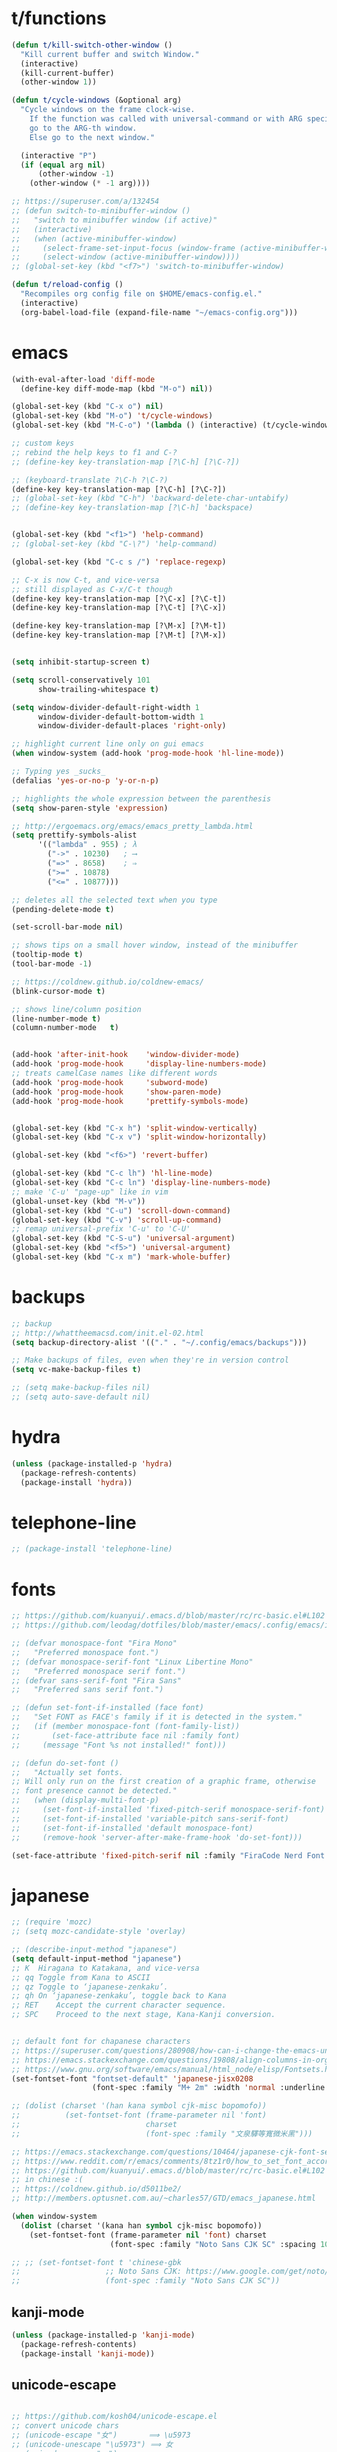 * t/functions
  #+begin_src emacs-lisp
  (defun t/kill-switch-other-window ()
    "Kill current buffer and switch Window."
    (interactive)
    (kill-current-buffer)
    (other-window 1))

  (defun t/cycle-windows (&optional arg)
    "Cycle windows on the frame clock-wise.
      If the function was called with universal-command or with ARG specified,
      go to the ARG-th window.
      Else go to the next window."

    (interactive "P")
    (if (equal arg nil)
        (other-window -1)
      (other-window (* -1 arg))))

  ;; https://superuser.com/a/132454
  ;; (defun switch-to-minibuffer-window ()
  ;;   "switch to minibuffer window (if active)"
  ;;   (interactive)
  ;;   (when (active-minibuffer-window)
  ;;     (select-frame-set-input-focus (window-frame (active-minibuffer-window)))
  ;;     (select-window (active-minibuffer-window))))
  ;; (global-set-key (kbd "<f7>") 'switch-to-minibuffer-window)

  (defun t/reload-config ()
    "Recompiles org config file on $HOME/emacs-config.el."
    (interactive)
    (org-babel-load-file (expand-file-name "~/emacs-config.org")))
  #+end_src

* emacs
  #+begin_src emacs-lisp
  (with-eval-after-load 'diff-mode
    (define-key diff-mode-map (kbd "M-o") nil))

  (global-set-key (kbd "C-x o") nil)
  (global-set-key (kbd "M-o") 't/cycle-windows)
  (global-set-key (kbd "M-C-o") '(lambda () (interactive) (t/cycle-windows -1)))

  ;; custom keys
  ;; rebind the help keys to f1 and C-?
  ;; (define-key key-translation-map [?\C-h] [?\C-?])

  ;; (keyboard-translate ?\C-h ?\C-?)
  (define-key key-translation-map [?\C-h] [?\C-?])
  ;; (global-set-key (kbd "C-h") 'backward-delete-char-untabify)
  ;; (define-key key-translation-map [?\C-h] 'backspace)


  (global-set-key (kbd "<f1>") 'help-command)
  ;; (global-set-key (kbd "C-\?") 'help-command)

  (global-set-key (kbd "C-c s /") 'replace-regexp)

  ;; C-x is now C-t, and vice-versa
  ;; still displayed as C-x/C-t though
  (define-key key-translation-map [?\C-x] [?\C-t])
  (define-key key-translation-map [?\C-t] [?\C-x])

  (define-key key-translation-map [?\M-x] [?\M-t])
  (define-key key-translation-map [?\M-t] [?\M-x])


  (setq inhibit-startup-screen t)

  (setq scroll-conservatively 101
        show-trailing-whitespace t)

  (setq window-divider-default-right-width 1
        window-divider-default-bottom-width 1
        window-divider-default-places 'right-only)

  ;; highlight current line only on gui emacs
  (when window-system (add-hook 'prog-mode-hook 'hl-line-mode))

  ;; Typing yes _sucks_
  (defalias 'yes-or-no-p 'y-or-n-p)

  ;; highlights the whole expression between the parenthesis
  (setq show-paren-style 'expression)

  ;; http://ergoemacs.org/emacs/emacs_pretty_lambda.html
  (setq prettify-symbols-alist
        '(("lambda" . 955) ; λ
          ("->" . 10230)   ; ⟶
          ("=>" . 8658)    ; ⇒
          (">=" . 10878)
          ("<=" . 10877)))

  ;; deletes all the selected text when you type
  (pending-delete-mode t)

  (set-scroll-bar-mode nil)

  ;; shows tips on a small hover window, instead of the minibuffer
  (tooltip-mode t)
  (tool-bar-mode -1)

  ;; https://coldnew.github.io/coldnew-emacs/
  (blink-cursor-mode t)

  ;; shows line/column position
  (line-number-mode	t)
  (column-number-mode	t)


  (add-hook 'after-init-hook	'window-divider-mode)
  (add-hook 'prog-mode-hook 	'display-line-numbers-mode)
  ;; treats camelCase names like different words
  (add-hook 'prog-mode-hook 	'subword-mode)
  (add-hook 'prog-mode-hook 	'show-paren-mode)
  (add-hook 'prog-mode-hook 	'prettify-symbols-mode)


  (global-set-key (kbd "C-x h") 'split-window-vertically)
  (global-set-key (kbd "C-x v") 'split-window-horizontally)

  (global-set-key (kbd "<f6>") 'revert-buffer)

  (global-set-key (kbd "C-c lh") 'hl-line-mode)
  (global-set-key (kbd "C-c ln") 'display-line-numbers-mode)
  ;; make 'C-u' "page-up" like in vim
  (global-unset-key (kbd "M-v"))
  (global-set-key (kbd "C-u") 'scroll-down-command)
  (global-set-key (kbd "C-v") 'scroll-up-command)
  ;; remap universal-prefix 'C-u' to 'C-U'
  (global-set-key (kbd "C-S-u") 'universal-argument)
  (global-set-key (kbd "<f5>") 'universal-argument)
  (global-set-key (kbd "C-x m") 'mark-whole-buffer)

  #+end_src

* backups
  #+begin_src emacs-lisp
  ;; backup
  ;; http://whattheemacsd.com/init.el-02.html
  (setq backup-directory-alist '(("." . "~/.config/emacs/backups")))

  ;; Make backups of files, even when they're in version control
  (setq vc-make-backup-files t)

  ;; (setq make-backup-files nil)
  ;; (setq auto-save-default nil)
  #+end_src

* hydra
  #+begin_src emacs-lisp
  (unless (package-installed-p 'hydra)
    (package-refresh-contents)
    (package-install 'hydra))
  #+end_src

* telephone-line
  #+begin_src emacs-lisp
  ;; (package-install 'telephone-line)
  #+end_src
* fonts
  #+begin_src emacs-lisp
  ;; https://github.com/kuanyui/.emacs.d/blob/master/rc/rc-basic.el#L102
  ;; https://github.com/leodag/dotfiles/blob/master/emacs/.config/emacs/init.el#L99

  ;; (defvar monospace-font "Fira Mono"
  ;;   "Preferred monospace font.")
  ;; (defvar monospace-serif-font "Linux Libertine Mono"
  ;;   "Preferred monospace serif font.")
  ;; (defvar sans-serif-font "Fira Sans"
  ;;   "Preferred sans serif font.")

  ;; (defun set-font-if-installed (face font)
  ;;   "Set FONT as FACE's family if it is detected in the system."
  ;;   (if (member monospace-font (font-family-list))
  ;;       (set-face-attribute face nil :family font)
  ;;     (message "Font %s not installed!" font)))

  ;; (defun do-set-font ()
  ;;   "Actually set fonts.
  ;; Will only run on the first creation of a graphic frame, otherwise
  ;; font presence cannot be detected."
  ;;   (when (display-multi-font-p)
  ;;     (set-font-if-installed 'fixed-pitch-serif monospace-serif-font)
  ;;     (set-font-if-installed 'variable-pitch sans-serif-font)
  ;;     (set-font-if-installed 'default monospace-font)
  ;;     (remove-hook 'server-after-make-frame-hook 'do-set-font)))

  (set-face-attribute 'fixed-pitch-serif nil :family "FiraCode Nerd Font Mono")
  #+end_src
* japanese
  #+begin_src emacs-lisp
  ;; (require 'mozc)
  ;; (setq mozc-candidate-style 'overlay)

  ;; (describe-input-method "japanese")
  (setq default-input-method "japanese")
  ;; K	Hiragana to Katakana, and vice-versa
  ;; qq	Toggle from Kana to ASCII
  ;; qz	Toggle to ‘japanese-zenkaku’.
  ;; qh	On ‘japanese-zenkaku’, toggle back to Kana
  ;; RET	Accept the current character sequence.
  ;; SPC	Proceed to the next stage, Kana-Kanji conversion.


  ;; default font for chapanese characters
  ;; https://superuser.com/questions/280908/how-can-i-change-the-emacs-unicode-font
  ;; https://emacs.stackexchange.com/questions/19808/align-columns-in-org-mode-table-with-japanese-fonts
  ;; https://www.gnu.org/software/emacs/manual/html_node/elisp/Fontsets.html
  (set-fontset-font "fontset-default" 'japanese-jisx0208
                    (font-spec :family "M+ 2m" :width 'normal :underline t))

  ;; (dolist (charset '(han kana symbol cjk-misc bopomofo))
  ;;          (set-fontset-font (frame-parameter nil 'font)
  ;;                            charset
  ;;                            (font-spec :family "文泉驛等寬微米黑")))

  ;; https://emacs.stackexchange.com/questions/10464/japanese-cjk-font-settings-for-proper-horizontal-alignment
  ;; https://www.reddit.com/r/emacs/comments/8tz1r0/how_to_set_font_according_to_languages_that_i/
  ;; https://github.com/kuanyui/.emacs.d/blob/master/rc/rc-basic.el#L102
  ;; in chinese :(
  ;; https://coldnew.github.io/d5011be2/
  ;; http://members.optusnet.com.au/~charles57/GTD/emacs_japanese.html

  (when window-system
    (dolist (charset '(kana han symbol cjk-misc bopomofo))
      (set-fontset-font (frame-parameter nil 'font) charset
                        (font-spec :family "Noto Sans CJK SC" :spacing 100 :size nil))))

  ;; ;; (set-fontset-font t 'chinese-gbk
  ;;                   ;; Noto Sans CJK: https://www.google.com/get/noto/help/cjk/
  ;;                   (font-spec :family "Noto Sans CJK SC"))

  #+end_src
** kanji-mode
   #+begin_src emacs-lisp
   (unless (package-installed-p 'kanji-mode)
     (package-refresh-contents)
     (package-install 'kanji-mode))
   #+end_src
** unicode-escape
   #+begin_src emacs-lisp

   ;; https://github.com/kosh04/unicode-escape.el
   ;; convert unicode chars
   ;; (unicode-escape "女")       ⟹ \u5973
   ;; (unicode-unescape "\u5973") ⟹ 女
   ;; (unicode-escape "〰")

   (unless (package-installed-p 'unicode-escape)
     (package-refresh-contents)
     (package-install 'unicode-escape))
   #+end_src
* themes
** installs
   #+begin_src emacs-lisp
   (package-install 'solarized-theme)
   (package-install 'one-themes)
   (package-install 'gruvbox-theme)
   (package-install 'almost-mono-themes)
   (package-install 'modus-vivendi-theme)
   (package-install 'modus-operandi-theme)

   ;; dark theme
   (with-eval-after-load 'modus-vivendi-theme
     (setq modus-vivendi-theme-3d-modeline nil
           modus-vivendi-theme-rainbow-headings t
           modus-vivendi-theme-visible-fringes t))
   ;; modus-operandi-theme-headings 'rainbow-section-no-bold
   ;; modus-operandi-theme-org-blocks "rainbow")


   ;; white-theme
   (with-eval-after-load 'modus-operandi-theme
     (setq modus-operandi-theme-3d-modeline nil
           modus-operandi-theme-rainbow-headings t
           modus-operandi-theme-visible-fringes t))
   ;; modus-operandi-theme-org-blocks "rainbow")
   ;; modus-operandi-theme-headings t


   (setq modus-operandi-theme-org-blocks "rainbow"
         modus-operandi-theme-intense-paren-match t
         modus-operandi-theme-proportional-fonts nil)

   ;; (let ((class '((class color) (min-colors 89))))
   ;;   ("mode-line-default-border" . "#767577")
   ;;   (custom-theme-set-faces
   ;;    'modus-vivendi
   ;;    `(mode-line
   ;;      ((,class (:background "#aabbcc"
   ;;                            :foreground "#ffffff"
   ;;                            :box (:line-width 5 :color "#ffffff")))))))

   ;; (let ((class '((class color) (min-colors 89))))
   ;;   (custom-theme-set-faces
   ;;    'modus-operandi
   ;;    `(mode-line
   ;;      ((,class (:background "#aabbcc"
   ;;                            :foreground "#ffffff"
   ;;                            :box (:line-width 5 :color "#ffffff"))))))
   #+end_src

** theme schemes
   #+begin_src emacs-lisp
   ;; scheme sets two themes, a light and a dark theme
   ;; in this order

   (defcustom modus-theme-scheme
     '(modus-operandi
       modus-vivendi)
     "Modus themes scheme"
     :type 'list
     :group 't/theme-schemes)

   (defcustom tango-theme-scheme
     '(tango
       tango-dark)
     "Tango themes scheme"
     :type 'list
     :group 't/theme-schemes)

   (defcustom gruvbox-theme-scheme
     '(gruvbox-light-hard
       gruvbox-dark-hard)
     "Gruvbox themes scheme"
     :type 'list
     :group 't/theme-schemes)

   (defcustom one-theme-scheme
     '(one-light
       one-dark)
     "One themes scheme"
     :type 'list
     :group 't/theme-schemes)

   (defcustom almost-mono-theme-scheme
     '(almost-mono-white
       almost-mono-black)
     "Almost Mono themes scheme"
     :type 'list
     :group 't/theme-schemes)

   (defcustom punpunzo-theme-scheme
     '(punpun-light
       punpun-dark)
     "Punpun themes scheme"
     :type 'list
     :group 't/theme-schemes)

   (defcustom immaterial-theme-scheme
     '(immaterial-light
       immaterial-dark)
     "Immaterial themes scheme"
     :type 'list
     :group 't/theme-schemes)

   (defcustom t/theme-dark nil
     "Dark theme to be used on inverts.")
   (defcustom t/theme-light nil
     "Light theme to be used on inverts.")
   #+end_src
** theme functions
   #+begin_src emacs-lisp
   (defun t/select (prompt arglist)
     "Select one from ARGLIST with ivy."
     (ivy-read prompt arglist))


   (defun t/load-theme (theme)
     "Select a THEME, and one theme only."
     (interactive)
     (dolist (th custom-enabled-themes)
       (disable-theme th))
     (load-theme theme))


   (defun t/set-theme-scheme (theme-scheme)
     "Set a LIGHT-THEME and DARK-THEME to be used in inverts according to THEME-SCHEME.
     Light comes first, then Dark"
     (interactive)
     (setq t/theme-light (nth 0 theme-scheme))
     (setq t/theme-dark (nth 1 theme-scheme))
     ;; set the default theme from the new scheme
     (t/load-theme t/theme-light))


   ;; (t/load-theme (intern ;; https://emacsredux.com/blog/2014/12/05/converting-between-symbols-and-strings/
   ;;                   (ivy-read "Select Theme: "
   ;;                             (custom-available-themes))))


   (defun t/set-theme-scheme-ivy ()
     "Set the Theme Scheme to be used on inverts with ivy."
     (interactive)
     (t/set-theme-scheme
      (symbol-value
       (intern
        (t/select "Select Theme Scheme: "
                  ;; emacs 28 needs cl-map instead of just map
                  (cl-map 'list 'car
                          (custom-group-members 't/theme-schemes nil)))))))

   (defun t/invert-theme ()
     "Switch between light/dark themes."
     (interactive)
     (cond ((equal (car custom-enabled-themes) t/theme-dark)
            (t/load-theme t/theme-light)
            (prin1 t/theme-light))
           ((equal (car custom-enabled-themes) t/theme-light)
            (t/load-theme t/theme-dark)
            (prin1 t/theme-dark))))


   (t/set-theme-scheme modus-theme-scheme)
   ;; (t/set-theme-scheme tango-theme-scheme)
   ;; (t/set-theme-scheme gruvbox-theme-scheme)

   (global-set-key (kbd "C-c ti") 't/invert-theme)
   (global-set-key (kbd "C-c t C-i") 't/set-theme-scheme-ivy)
   #+end_src

* email
  #+begin_src emacs-lisp
  ;; email
  ;; (add-to-list 'load-path "/usr/share/emacs/site-lisp/mu4e")
  ;; (require 'mu4e)
  ;; (with-eval-after-load 'mu4e
  ;; (load-file "~/doc/emacs-files/t-mu4e.el"))
  #+end_src
* org-mode
  #+begin_src emacs-lisp

  (setq org-src-fontify-natively t
        org-src-tab-acts-natively t
        org-confirm-babel-evaluate nil
        org-edit-src-content-indentation 0
        org-src-window-setup 'current-window)

  (with-eval-after-load 'org-mode

    ;; https://www.gnu.org/software/emacs/manual/html_node/org/Languages.html#Languages
    ;; (org-babel-do-load-languages 'org-babel-load-languages
    ;; 			       '((emacs-lisp	. t)
    ;; 				 (python	. t)
    ;; 				 (lua		. t)
    ;; 				 (common-lisp	. t)))

    (setq org-structure-template-alist
          '(("a" . "export ascii")
            ("E" . "export")
            ("h" . "export html")
            ("l" . "export latex")
            ("c" . "center")
            ("C" . "comment")
            ("q" . "quote")
            ("e" . "example")
            ("se" . "src emacs-lisp")
            ("ss" . "src shell-script")
            ("sc" . "src common-lisp")
            ("v" . "verse")))

    (org-babel-do-load-languages 'org-babel-load-languages
                                 '((emacs-lisp	. t)
                                   (python	. t)
                                   (lua		. t)))

    (org-babel-do-load-languages 'org-babel-load-languages
                                 '((emacs-lisp	. t)
                                   (python	. t)
                                   (lua		. t)))

    ;; faces
    (custom-set-faces
     '(org-block ((t (:inherit ## :background nil :foreground nil))))
     '(org-block-begin-line ((t (:inherit nil :background nil :foreground nil))))
     '(org-code ((t (:inherit nil :foreground nil))))
     '(org-document-info-keyword ((t (:inherit nil :foreground nil))))
     '(org-indent ((t (:inherit org-hide ))))
     ;; '(org-indent ((t (:inherite nil :background nil))))
     '(org-table ((t (:inherit nil :foreground nil))))
     '(org-verbatim ((t (:inherit nil :background nil :foreground nil)))))

    ;; electric pairs for org rich-text
    (setq electric-pair-pairs '((?\/ . ?\/)
                                (?\* . ?\*)
                                (?\_ . ?\_)
                                (?\= . ?\=)))

    (setq org-goto-auto-isearch nil)

    (define-key org-mode-map (kbd "C-'") nil)
    (define-key org-mode-map (kbd "C-\"") nil)


    (add-hook 'org-mode-hook 'electric-pair-local-mode))
  #+end_src
* ibuffer
  #+begin_src emacs-lisp
  (global-set-key (kbd "C-x C-b") 'ibuffer)
  ;; (with-eval-after-load 'ibuffer
  ;;   (load-file "~/doc/emacs-files/t-ibuffer.el"))

  (add-hook 'ibuffer-mode-hook
            (lambda ()
              (ibuffer-auto-mode 1)
              (ibuffer-switch-to-saved-filter-groups "default")))


  ;; good old ibuffer fucking everything
  (with-eval-after-load 'ibuffer
    (setq ibuffer-show-empty-filter-groups nil)

    (setq ibuffer-saved-filter-groups
          (quote (("default"
                   ("Dired" (mode . dired-mode))
                   ("Prog" (or (mode . lisp-mode)
                               (mode . emacs-lisp-mode)
                               (name . "\\*slime-repl sbcl\\*")
                               (mode . python-mode)
                               (name . "^\\*Python.*\\*$")
                               (mode . lua-mode)
                               (mode . c-mode) (mode . c++-mode)
                               (mode . sh-mode)
                               (mode . diff-mode)
                               ;; (mode . nix-mode)
                               (name . "^Makefile$")
                               (name . "^CMakeLists.*")))
                   ("Web" (or (mode . html-mode)
                              (name . "^.*\.[xh]+tml$")
                              (mode . nxml-mode)
                              (name . ".*\.xml$")
                              (mode . css-mode)
                              (name . ".*\.css$")))
                   ("Org"	(name . "^.*org$"))
                   ("Books" (or (name . "^.*.epub$")
                                (name . "^.*.pdf$")))
                   ("Confs" (or (mode . conf-mode)
                                (name . "^.*.conf$")
                                (name . "^.*.rc$")))
                   ("Images" (mode . image-mode))
                   ("Shell" (or (mode . eshell-mode) (mode . shell-mode)))
                   ("Manual" (or (mode . Info-mode)
                                 (mode . Man-mode)
                                 (mode . help-mode)
                                 (name . "^\\*WoMan.*\\*$")))
                   ("Elfeed" (or (name . "\\*elfeed-.*\\*")))
                   ("Customize" (mode . Custom-mode))
                   ("Emacs" (or (name . "^\\*scratch\\*$")
                                (name . "^\\*Messages\\*$")
                                (name . "^\\*Packages\\*$")))))))


    ;; https://www.emacswiki.org/emacs/IbufferMode#toc2
    (setq mp/ibuffer-collapsed-groups (list "Emacs"))

    (defadvice ibuffer (after collapse-helm)
      (dolist (group mp/ibuffer-collapsed-groups)
        (progn
          (goto-char 1)
          (when (search-forward (concat "[ " group " ]") (point-max) t)
            (progn
              (move-beginning-of-line nil)
              (ibuffer-toggle-filter-group)))))
      (goto-char 1)
      (search-forward "[ " (point-max) t))

    (ad-activate 'ibuffer)





    (define-key ibuffer-mode-map (kbd "C-x v") 'split-window-vertically)
    (define-key ibuffer-mode-map (kbd "C-x h") 'split-window-horizontally)
    (define-key ibuffer-mode-map (kbd "M-o") nil))
  #+end_src

* trr
  #+begin_src emacs-lisp
  ;; (unless (package-installed-p 'trr)
  ;;   (package-refresh-contents)
  ;;   (package-install 'trr))
  #+end_src

* telega
  #+begin_src emacs-lisp
  ;; (add-to-list 'load-path "~/doc/telega.el")
  ;; (require 'telega)
  #+end_src

* elpher
  #+begin_src emacs-lisp
  ;; (package-install 'elpher)
  #+end_src

* elfeed
  #+begin_src emacs-lisp
  ;; (package-install 'elfeed-org)

  ;; (setq rmh-elfeed-org-files (list "~/.config/emacs/elfeed-list.org"))
  #+end_src

* eshell
  #+begin_src emacs-lisp
  ;; (package-install 'eshell)
  (global-set-key (kbd "C-c te") 'eshell)
  #+end_src

* exec-path-from-shell
  #+begin_src emacs-lisp
  ;; ;; https://github.com/purcell/exec-path-from-shell

  ;; (unless (package-installed-p 'exec-path-from-shell)
  ;;       (package-refresh-contents)
  ;;       (package-install 'exec-path-from-shell))

  ;; (setq exec-path-from-shell-arguments nil
  ;; 	      exec-path-from-shell-variables '("PATH"
  ;; 									       "MANPATH"
  ;; 									       "GUILE_LOAD_PATH"))
  ;; (when (memq window-system '(mac ns x))
  ;;       (exec-path-fr77.894650547 secondsom-shell-initialize))
  #+end_src

* vterm
  #+begin_src emacs-lisp
  ;; (package-install 'vterm)
  #+end_src

* whitespace
  #+begin_src emacs-lisp
  ;; WARNING: This will change your life
  ;; (OPTIONAL) Visualize tabs as a pipe character - "|"
  ;; This will also show trailing characters as they are useful to spot.
  (setq whitespace-style '(face tabs tab-mark trailing))

  (custom-set-faces
   '(whitespace-tab ((t (:foreground "#636363")))))

  ;; (set-face-attribute 'whitespace nil :foreground "#646363")

  (setq whitespace-display-mappings
        '((tab-mark 9 [124 9] [92 9]))) ; 124 is the ascii ID for '\|'

  (setq-default tab-always-indent 'complete)
  (setq-default tab-width 4)
  (setq-default indent-tabs-mode nil)

  (defadvice save-buffer (after whitespace-cleanup-on-save activate)
    "Clean useless whitespace every time Emacs saves a buffer."
    (whitespace-cleanup))

  (global-set-key (kbd "C-c lw") 'whitespace-mode)
  (global-set-key (kbd "C-c lc") 'whitespace-cleanup)
  #+end_src

* equake
  #+begin_src emacs-lisp
  ;; (unless (package-installed-p 'equake)
  ;;   (package-refresh-contents)
  ;;   (package-install 'equake))

  ;; (global-set-key (kbd "<f12>") 'equake-invoke)
  #+end_src

* evil-numbers
  #+begin_src emacs-lisp
  (package-install 'evil-numbers)

  (global-set-key (kbd "C-c np") 'evil-numbers/inc-at-pt)
  (global-set-key (kbd "C-c nn") 'evil-numbers/dec-at-pt)
  #+end_src

* centaur-tabs
  #+begin_src emacs-lisp

  (package-install 'centaur-tabs)

  (setq centaur-tabs-set-bar 'under
        x-underline-at-descent-line t
        ;; bar, alternate, box, chamfer, rounded, slant, wave, zigzag
        centaur-tabs-style "bar"
        centaur-tabs-set-icons t
        centaur-tabs-height 18)

  ;; https://github.com/ema2159/centaur-tabs#prevent-the-access-to-specified-buffers
  (defun centaur-tabs-hide-tab (x)
    (let ((name (format "%s" x)))
      (or (string-prefix-p "*Compile-Log*"    name)
          (string-prefix-p "*lsp"             name)
          (string-prefix-p "*Flycheck error*"	name)
          (string-prefix-p "*which-key*"      name)
          (string-prefix-p "*Completions*"    name)
          (string-prefix-p "*Messages*"       name)
          (and (string-prefix-p "magit"		name)
               (not (file-name-extension      name))))))

  (centaur-tabs-mode t)
  (centaur-tabs-headline-match)

  (global-set-key (kbd "C-<prior>") 'centaur-tabs-backward)
  (global-set-key (kbd "C-<next>") 'centaur-tabs-forward)
  (global-set-key (kbd "C-S-<prior>") 'centaur-tabs-move-current-tab-to-left)
  (global-set-key (kbd "C-S-<next>") 'centaur-tabs-move-current-tab-to-right)
  #+end_src

* focus
  #+begin_src emacs-lisp
  (package-install 'focus)

  (global-set-key (kbd "C-c lf") 'focus-read-only-mode)
  (add-hook 'focus-read-only-mode
            '(lambda ()
               (define-key focus-read-only-mode-map (kbd "e") 'scroll-up-line)
               (define-key focus-read-only-mode-map (kbd "i") 'scroll-down-line)))
  #+end_src

* lsp-mode
  #+begin_src emacs-lisp
  (package-install 'lsp-mode)

  (setq lsp-auto-guess-root nil)
  ;; Use flycheck instead of flymake

  (setq lsp-prefer-flymake nil)

  ;; (define-key lsp-mode-map (kbd "C-c C-f") 'lsp-format-buffer)

  (add-hook 'python-mode-hook 'lsp)
  (add-hook 'c-mode-hook 'lsp)
  (add-hook 'c++-mode-hook 'lsp)
  (add-hook 'lua-mode-hook 'lsp)
  (add-hook 'shell-mode-hook 'lsp)
  (add-hook 'emacs-lisp-mode-hook 'lsp)
  (add-hook 'go-mode-hook 'lsp)
  #+end_src

* company
  #+begin_src emacs-lisp
  (unless (package-installed-p 'company)
    (package-refresh-contents)
    (package-install 'company))

  (setq company-idle-delay 0
        company-minimum-prefix-length 3)

  ;; (add-to-list 'company-backends 'company-elisp)

  (global-company-mode t)

  (with-eval-after-load 'company
    (define-key company-active-map (kbd "M-n") nil)
    (define-key company-active-map (kbd "M-p") nil)
    (define-key company-active-map (kbd "C-n") #'company-select-next)
    (define-key company-active-map (kbd "C-p") #'company-select-previous)
    (define-key company-active-map (kbd "SPC") #'company-abort)
    (define-key company-active-map (kbd "C-h") nil))
  #+end_src
** company-systemd
   #+begin_src emacs-lisp
   ;; (unless (package-installed-p 'systemd)
   ;;   (package-refresh-contents)
   ;;   (package-install 'systemd))

   ;; (add-to-list 'company-backends 'systemd-company-backend)
   #+end_src
** company-irony
   #+begin_src emacs-lisp
   (unless (package-installed-p 'irony)
     (package-refresh-contents)
     (package-install 'irony))

   (add-to-list 'company-backends 'company-irony)
   #+end_src
** company-shell
   #+begin_src emacs-lisp
   (unless (package-installed-p 'company-shell)
     (package-refresh-contents)
     (package-install 'company-shell))

   (add-to-list 'company-backends 'systemd-company-backend)
   #+end_src

** company-statistics
   #+begin_src emacs-lisp
   (unless (package-installed-p 'company-statistics)
     (package-refresh-contents)
     (package-install 'company-statistics))

   ;; (add-hook 'company-mode-hook 'company-statistics-mode)
   #+end_src

* python
** elpy
   #+begin_src emacs-lisp
   ;; (unless (package-installed-p 'elpy)
   ;;   (package-refresh-contents)
   ;;   (package-install 'elpy))

   ;; (add-to-list 'company-backends 'elpy-company-backend)
   ;; ;; (defadvice elpy-enable (after python-mode activate))
   ;; (add-hook 'python-mode-hook 'elpy-enable)
   #+end_src

* yasnippet
  #+begin_src emacs-lisp
  (package-install 'yasnippet)

  (add-hook 'prog-mode-hook 'yas-minor-mode)
  (add-hook 'org-mode-hook 'yas-minor-mode)

  (global-set-key (kbd "C-c y") 'yas-insert-snippet)
  #+end_src

* smartparens
  #+begin_src emacs-lisp
  (package-install 'smartparens)

  (setq sp-escape-quotes-after-insert nil)

  (with-eval-after-load 'smartparens-mode
    (require 'smartparens-config))

  (add-hook 'prog-mode-hook 'smartparens-mode)

  (global-set-key (kbd "C-M-a")       'sp-beginning-of-sexp)
  (global-set-key (kbd "C-M-e")       'sp-end-of-sexp)
  (global-set-key (kbd "C-M-f")       'sp-forward-sexp)
  (global-set-key (kbd "C-M-b")       'sp-backward-sexp)
  (global-set-key (kbd "C-M-p")       'sp-previous-sexp)
  (global-set-key (kbd "C-M-n")       'sp-next-sexp)
  (global-set-key (kbd "<C-down>")    'sp-down-sexp)
  (global-set-key (kbd "<C-up>")      'sp-up-sexp)
  #+end_src

* avy
  #+begin_src emacs-lisp
  (unless (package-installed-p 'avy)
    (package-refresh-contents)
    (package-install 'avy))

  ;; homerow!!!
  (setq avy-keys '(?a ?r ?s ?t ?n ?e ?i ?o)
        ;; replaces only the first char by the selection key
        avy-style 'at
        ;; greys out text while in selection
        avy-background t)

  (defhydra hydra-avy (:color green :hint nil)
    "

              [_l_]: jump to line		[_t_]: jump to char w/ timer
              [_w_]: jump to word		[_;_]: jump to char
    "
    (";"	avy-goto-char-2)
    ("l"	avy-goto-line)
    ("w"	avy-goto-word-0)
    ("t"	avy-goto-char-timer))

  (global-set-key (kbd "C-;") 'hydra-avy/body)
  #+end_src

* keymaps
  #+begin_src emacs-lisp
  ;; (global-set-key (kbd "C-x k")
  ;; 		'(lambda ()
  ;; 		   (interactive)
  ;; 		   (let (last-visited-buffer-on-frame (last-buffer))
  ;; 		     (kill-buffer)
  ;; 		     (switch-to-buffer last-visited-buffer-on-frame))))
  (global-set-key (kbd "C-x k") 'kill-buffer)

  (global-set-key (kbd "C-c ko") 'delete-other-windows)
  (global-set-key (kbd "C-c kk") 'kill-current-buffer)
  (global-set-key (kbd "C-c kw") 'kill-buffer-and-window)
  (global-set-key (kbd "C-c kl") 't/kill-switch-other-window)

  (global-set-key (kbd "C-c kf") 'delete-frame)

  (with-eval-after-load 'Man-mode
    (define-key Man-mode-map (kbd "e") 'scroll-up-line)
    (define-key Man-mode-map (kbd "i") 'scroll-down-line))

  (with-eval-after-load 'woman-mode
    (define-key woman-mode-map (kbd "e") 'scroll-up-line)
    (define-key woman-mode-map (kbd "i") 'scroll-down-line))

  (add-hook 'help-mode-hook
            '(lambda ()
               (define-key help-mode-map (kbd "e") 'scroll-up-line)
               (define-key help-mode-map (kbd "i") 'scroll-down-line)))
  #+end_src

* expand-region
  #+begin_src emacs-lisp
  (package-install 'expand-region)

  (setq expand-region-subword-enabled t
        expand-region-smart-cursor t
        expand-region-fast-keys-enabled t
        expand-region-skip-whitespace t)

  ;; (with-eval-after-load 'org-mode
  ;;   (define-key org-mode-map (kbd "C-'") nil))

  (global-set-key (kbd "C-'")  'er/expand-region)
  (global-set-key (kbd "C-\"") 'er/contract-region)
  #+end_src

* diminish
  #+begin_src emacs-lisp
  (package-install 'diminish)

  (diminish 'eldoc-mode)
  (diminish 'slime-autodoc-mode)
  (diminish 'auto-revert-mode)
  (diminish 'font-lock-mode)
  (diminish 'subword-mode)
  (diminish 'highlight-indentation-mode)
  (diminish 'hi-lock-mode)
  (diminish 'subword-mode)
  (diminish 'zoom-mode)
  (diminish 'smartparens-mode)
  (diminish 'which-key-mode)
  #+end_src

* swiper
  #+begin_src emacs-lisp
  (package-install 'swiper)

  (global-set-key (kbd "C-c ss") 'swiper)
  #+end_src

* which-key
  #+begin_src emacs-lisp
  (unless (package-installed-p 'which-key)
    (package-refresh-contents)
    (package-install 'which-key))

  (setq which-key-compute-remaps t
        which-key-frame-max-height 40
        which-key-idle-delay 0.8)

  (which-key-mode t)
  #+end_src

* zoom-window
  #+begin_src emacs-lisp
  (package-install 'zoom-window)

  (global-set-key (kbd "C-c <C-return>") 'zoom-window-zoom)
  #+end_src

* multiple-cursors
  #+begin_src emacs-lisp
  (package-install 'multiple-cursors)
  ;; https://github.com/magnars/multiple-cursors.el

  (defhydra hydra-mc (:color green :hint nil)
    "
      _e_: edit lines		_a_: mark all like this	_C-a_:mc/edit-beginnings-of-lines	_d_: mc/mark-all-dwin
      _n_: mark next line	_p_: mark previous	_C-e_: mc/edit-ends-of-lines	_0_:mc/insert-numbers	_l_:mc/insert-letters
      "

    ("e"	mc/edit-lines)
    ;; mark arg-lines, arg given by the _universal-argument_
    ("n"	(lambda (arg) (interactive "p") (mc/mark-next-lines arg)) :exit t)
    ("p"	(lambda (arg) (interactive "p") (mc/mark-previous-lines arg)) :exit t)
    ("a"	mc/mark-all-like-this :exit t)
    ("C-a"	mc/edit-beginnings-of-lines)
    ("C-e"	mc/edit-ends-of-lines)
    ("d"	mc/mark-all-dwim :exit t)  ;; good shit!
    ("0"	mc/insert-numbers :exit t) ;; number the lines with cursors
    ("l"	mc/insert-letters :exit t));; same, but with letters


  (global-set-key (kbd "C-c mc")  'hydra-mc/body)
  (global-set-key (kbd "C->")     'mc/mark-next-lines)
  (global-set-key (kbd "C-<")     'mc/mark-previous-lines)
  #+end_src

* transpose-frame
  #+begin_src emacs-lisp
  (package-install 'transpose-frame)
  (global-set-key (kbd "C-c tf") 'transpose-frame)
  #+end_src

* zoom
  #+begin_src emacs-lisp
  (unless (package-installed-p 'zoom)
    (package-refresh-contents)
    (package-install 'zoom))

  ;; better golden-ratio
  ;; https://github.com/cyrus-and/zoom
  ;; https://github.com/emacsorphanage/zoom-window

  (setq zoom-size '(0.618 . 0.618)
        zoom-minibuffer-preserve-layout nil
        zoom-window-mode-line-color "cyan")

  (zoom-mode t)

  (global-set-key (kbd "C-c tz") 'zoom-mode)
  #+end_src

* dired
  #+begin_src emacs-lisp
  (add-hook 'dired-mode-hook 'dired-hide-details-mode)
  (setq dired-listing-switches "-hBADl --group-directories-first")
  ;; (add-hook 'dired-mode-hook 'dired-git-info-mode)
  #+end_src
** dired-subtree
   #+begin_src emacs-lisp
   (unless (package-installed-p 'dired-subtree)
     (package-refresh-contents)
     (package-install 'dired-subtree))

   (setq dired-subtree-use-backgrounds nil)

   (define-key dired-mode-map (kbd "<tab>") 'dired-subtree-toggle)
   (define-key dired-mode-map (kbd "<C-tab>") 'dired-subtree-cycle)
   (define-key dired-mode-map (kbd "<S-iso-lefttab>") 'dired-subtree-remove)
   #+end_src
** dired-collapse
   Collapse unique nested paths in dired listing.

   #+begin_src emacs-lisp
   (unless (package-installed-p 'dired-collapse)
     (package-refresh-contents)
     (package-install 'dired-collapse))
   #+end_src
** diredfl
   https://github.com/purcell/diredfl
   Extra Emacs font lock rules for a more colourful dired.
   #+begin_src emacs-lisp
   (unless (package-installed-p 'diredfl)
     (package-refresh-contents)
     (package-install 'diredfl))

   (add-hook 'dired-mode-hook 'diredfl-mode)
   #+end_src
* nov
  #+begin_src emacs-lisp
  (package-install 'nov)

  ;; epubs are open in nov by default
  (add-to-list 'auto-mode-alist '("\\.epub\\'" . nov-mode))

  ;; 80 collums by default
  (setq nov-text-width 75)
  (defun my-nov-font-setup ()
    (interactive)
    (face-remap-add-relative 'variable-pitch
                             :family "Input Sans Mono"
                             :height 1.0)

    (define-key nov-mode-map (kbd "e") 'scroll-up-line)
    (define-key nov-mode-map (kbd "i") 'scroll-down-line))

  (add-hook 'nov-mode-hook 'my-nov-font-setup)

  ;; M-x add-file-local-variable RET olivetti-body-width RET 66 RET

  #+end_src

* eww
  #+begin_src emacs-lisp
  (add-hook 'eww-mode-hook
            '(lambda ()
               (define-key eww-mode-map (kbd "e") 'scroll-up-line)
               (define-key eww-mode-map (kbd "i") 'scroll-down-line)

               (define-key eww-mode-map (kbd "l") 'eww-list-bookmarks)
               (define-key eww-mode-map (kbd "B") 'eww-add-bookmark)

               ;; sane bindings for back and forward on history
               (define-key eww-mode-map (kbd "b") 'eww-back-url)
               (define-key eww-mode-map (kbd "f") 'eww-forward-url)

               (define-key eww-mode-map (kbd "N") 'eww-next-url)
               (define-key eww-mode-map (kbd "P") 'eww-previous-url)

               ;; /kinda/ like 'reader mode' from firefox.
               (define-key eww-mode-map (kbd "R") 'eww-readable)

               ;; click opens link at point instead of in external browser
               (define-key eww-mode-map (kbd "<mouse-1>") 'eww-follow-link)

               ;; by default 'r' eww goes forward(!!!) in history
               ;; and 'p' goes back
               (define-key eww-mode-map (kbd "r") nil)
               (define-key eww-mode-map (kbd "n") nil)
               (define-key eww-mode-map (kbd "p") nil)))

  (setq eww-download-directory "~/dow"
        eww-bookmarks-directory "~/doc/bitbucket/dotfiles/emacs/eww")

  (setq eww-form-text '((t (:background "#505050" :foreground "white" :box 1 :slant normal :weight normal :height 100 :width normal :foundry "FBI" :family "Input Mono"))))

  #+end_src

* undo-tree
  #+begin_src emacs-lisp
  (package-install 'undo-tree)

  (diminish 'undo-tree-mode)
  (global-undo-tree-mode)
  #+end_src

* undo-fu
  #+begin_src emacs-lisp :tangle no
  (unless (package-installed-p 'undo-fu)
    (package-refresh-contents)
    (package-install 'undo-fu))

  (with-eval-after-load 'undo-fu
    (global-set-key (kbd "C-/")   'undo-fu-only-undo)
    (global-set-key (kbd "C-S-/") 'undo-fu-only-redo))
  #+end_src

* rainbow-delimiters
  #+begin_src emacs-lisp
  (package-install 'rainbow-delimiters)

  (add-hook 'prog-mode-hook 'rainbow-delimiters-mode)
  #+end_src
* rainbow-mode
  #+begin_src emacs-lisp
  (package-install 'rainbow-mode)

  (global-set-key (kbd "C-c lr") 'rainbow-mode)
  #+end_src

* neotree
  #+begin_src emacs-lisp
  (package-install 'neotree)

  (setq neo-theme 'arrow
        neo-window-width 30)

  (global-set-key (kbd "C-c nt") 'neotree-toggle)
  #+end_src

* c
  #+begin_src emacs-lisp
  (setq c-basic-offset 4
        tab-width 4
        indent-tabs-mode t
        c-default-style "linux")
  #+end_src
** irony
   #+begin_src emacs-lisp
   (unless (package-installed-p 'irony)
     (package-refresh-contents)
     (package-install 'irony))

   (add-hook 'c++-mode-hook 'irony-mode)
   (add-hook 'C/*l-mode-hook 'irony-mode)
   (add-hook 'c-mode-hook 'irony-mode)
   (add-hook 'irony-mode-hook 'irony-cdb-autosetup-compile-options)
   #+end_src

* eyebrowse
  #+begin_src emacs-lisp
  (unless (package-installed-p 'eyebrowse)
    (package-refresh-contents)
    (package-install 'eyebrowse))

  (eyebrowse-mode t)

  (define-key eyebrowse-mode-map (kbd "C-c C-w TAB") 'eyebrowse-last-window-config)
  #+end_src

* counsel
  #+begin_src emacs-lisp
  (unless (package-installed-p 'counsel)
    (package-refresh-contents)
    (package-install 'counsel))

  (setq ivy-height 15
        ivy-use-virtual-buffers t
        ivy-display-style 'fancy
        ivy-count-format "[%d / %d] ")
  (with-eval-after-load 'ibuffer
    (define-key ibuffer-mode-map (kbd "C-x C-f") nil))

  (global-set-key (kbd "C-x C-f") 'counsel-find-file)
  (global-set-key (kbd "C-x f") 'counsel-fzf)
  (global-set-key (kbd "C-x d") 'counsel-dired)

  (global-set-key (kbd "M-x") 'counsel-M-x)
  (global-set-key (kbd "C-x b") 'ivy-switch-buffer)
  (global-set-key (kbd "M-y") 'counsel-yank-pop)

  (global-set-key (kbd "<f1> f") 'counsel-describe-function)
  (global-set-key (kbd "<f1> v") 'counsel-describe-variable)
  (global-set-key (kbd "<f1> l") 'counsel-find-library)
  (global-set-key (kbd "<f2> i") 'counsel-info-lookup-symbol)
  (global-set-key (kbd "<f2> u") 'counsel-unicode-char)
  #+end_src

* ivy-rich
  #+begin_src emacs-lisp
  (unless (package-installed-p 'ivy-rich)
    (package-refresh-contents)
    (package-install 'ivy-rich))

  (ivy-rich-mode t)
  #+end_src

* idle-highlight
  #+begin_src emacs-lisp
  (unless (package-installed-p 'idle-highlight-mode)
    (package-refresh-contents)
    (package-install 'idle-highlight-mode))

  (add-hook 'prog-mode-hook '(lambda ()
                               (when (window-system)
                                 (idle-highlight-mode))))
  #+end_src

* paradox
  #+begin_src emacs-lisp
  (unless (package-installed-p 'paradox)
    (package-refresh-contents)
    (package-install 'paradox))

  (paradox-enable)
  #+end_src

* common-lisp
  #+begin_src emacs-lisp
  (package-install 'slime)
  (package-install 'slime-company)

  ;; substring cuts the newline from the output
  ;; https://stackoverflow.com/a/5020475
  (defconst t/sbcl-binary
    (substring (shell-command-to-string "which sbcl") 0 -1)
    "Location to the sbcl binary, to be used by slime.
  Pretty useful on nixos/guix")

  (setq inferior-lisp-program t/sbcl-binary)

  (slime-setup '(slime-company
                 slime-fancy))

  ;; (load (expand-file-name "~/quicklisp/slime-helper.el"))
  #+end_src
* pdf
  #+begin_src emacs-lisp
  (unless (package-installed-p 'pdf-tools)
    (package-refresh-contents)
    (package-install 'pdf-tools))

  ;; (add-to-list 'auto-mode-alist '("\\.pdf\\'" . pdf-view-mode))
  (add-to-list 'auto-mode-alist '("\\.pdf\\'" . pdf-tools-install))

  (setq pdf-outline-enable-imenu t)

  (with-eval-after-load 'pdf-virtual-view-mode
    (define-key 'pdf-view-mode-map (kbd "e") 'pdf-view-next-line-or-next-page)
    (define-key 'pdf-view-mode-map (kbd "i") 'pdf-view-previous-line-or-previous-page)
    (define-key 'pdf-view-mode-map (kbd "C-v") 'pdf-view-next-page)
    (define-key 'pdf-view-mode-map (kbd "C-u") 'pdf-view-previous-page))
  #+end_src

* xah-math-input
  #+begin_src emacs-lisp
  (unless (package-installed-p 'xah-math-input)
    (package-refresh-contents)
    (package-install 'xah-math-input))

  (with-eval-after-load 'xah-math-input
    ;; unset Shift+space
    (define-key xah-math-input-keymap (kbd "S-SPC") nil)
    (define-key xah-math-input-keymap (kbd "S-SPC") 'xah-math-input-change-to-symbol))

  (with-eval-after-load 'org-mode
    (require 'xah-math-input-mode))
  #+end_src

* modern-sh
  #+begin_src emacs-lisp
  (unless (package-installed-p 'modern-sh)
    (package-refresh-contents)
    (package-install 'modern-sh))

  (add-hook 'sh-mode-hook #'modern-sh-mode)
  #+end_src

* aggressive-indent
  #+begin_src emacs-lisp
  (unless (package-installed-p 'aggressive-indent)
    (package-refresh-contents)
    (package-install 'aggressive-indent))
  #+end_src

* desktop+
  #+begin_src emacs-lisp
  (unless (package-installed-p 'desktop+)
    (package-refresh-contents)
    (package-install 'desktop+))
  #+end_src

* crux
  #+begin_src emacs-lisp
  ;; (unless (package-installed-p 'crux)
  ;;   (package-refresh-contents)
  ;;   (package-install 'crux))
  #+end_src

* esup
  #+begin_src emacs-lisp
  ;; (unless (package-installed-p 'esup)
  ;;   (package-refresh-contents)
  ;;   (package-install 'esup))
  #+end_src

* flycheck
  #+begin_src emacs-lisp
  (unless (package-installed-p 'flycheck)
    (package-refresh-contents)
    (package-install 'flycheck))
  #+end_src
** flycheck-inline
   #+begin_src emacs-lisp
   (unless (package-installed-p 'flycheck-inline)
     (package-refresh-contents)
     (package-install 'flycheck-inline))
   #+end_src
** flycheck
   #+begin_src emacs-lisp
   (unless (package-installed-p 'flycheck-guile)
     (package-refresh-contents)
     (package-install 'flycheck-guile))
   #+end_src
* guix
  #+begin_src emacs-lisp
  ;; (unless (package-installed-p 'guix)
  ;;   (package-refresh-contents)
  ;;   (package-install 'guix))

  ;; (add-hook 'scheme-mode-hook 'guix-devel-mode)
  #+end_src

* scheme-complete
  #+begin_src emacs-lisp
  ;; (unless (package-installed-p 'scheme-complete)
  ;;    (package-refresh-contents)
  ;;    (package-install 'scheme-complete))

  ;; (eval-after-load 'scheme
  ;;   '(define-key scheme-mode-map "\t" 'scheme-complete-or-indent))

  ;; (autoload 'scheme-get-current-symbol-info "scheme-complete" nil t)
  ;; (add-hook 'scheme-mode-hook
  ;;           (lambda ()
  ;;             (setq lisp-indent-function 'scheme-smart-indent-function)
  ;;             (make-local-variable 'eldoc-documentation-function)
  ;;             (setq eldoc-documentation-function 'scheme-get-current-symbol-info)
  ;;             (eldoc-mode)))
  #+end_src

* jbeans-theme
  #+begin_src emacs-lisp
  (unless (package-installed-p 'jbeans-theme)
    (package-refresh-contents)
    (package-install 'jbeans-theme))
  #+end_src

* ledger-mode
  #+begin_src emacs-lisp
  (unless (package-installed-p 'ledger-mode)
    (package-refresh-contents)
    (package-install 'ledger-mode))
  #+end_src

* tablist
  #+begin_src emacs-lisp
  (unless (package-installed-p 'tablist)
    (package-refresh-contents)
    (package-install 'tablist))
  #+end_src

* moody mode-line
  https://github.com/tarsius/moody
  #+begin_src emacs-lisp
  ;; (package-install 'moody)
  #+end_src
* bug-hunter
  https://github.com/Malabarba/elisp-bug-hunter
